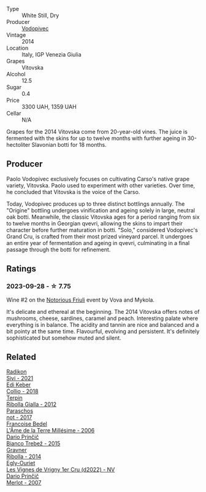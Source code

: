 #+attr_html: :class wine-main-image
[[file:/images/d6/9fb26b-4c53-4caf-a03d-c6b515252e39/2023-09-28-18-23-00-73C76357-CA62-4BCF-B685-EB645292CCF5-1-105-c@512.webp]]

- Type :: White Still, Dry
- Producer :: [[barberry:/producers/3044ec26-0d2f-4451-858c-833ea4d8c2a8][Vodopivec]]
- Vintage :: 2014
- Location :: Italy, IGP Venezia Giulia
- Grapes :: Vitovska
- Alcohol :: 12.5
- Sugar :: 0.4
- Price :: 3300 UAH, 1359 UAH
- Cellar :: N/A

Grapes for the 2014 Vitovska come from 20-year-old vines. The juice is fermented with the skins for up to twelve months with further ageing in 30-hectoliter Slavonian botti for 18 months.

** Producer

Paolo Vodopivec exclusively focuses on cultivating Carso's native grape variety, Vitovska. Paolo used to experiment with other varieties. Over time, he concluded that Vitovska is the voice of the Carso.

Today, Vodopivec produces up to three distinct bottlings annually. The "Origine" bottling undergoes vinification and ageing solely in large, neutral oak botti. Meanwhile, the classic Vitovska ages for a period ranging from six to twelve months in Georgian qvevri, allowing the skins to impart their character before further maturation in botti. "Solo," considered Vodopivec's Grand Cru, is crafted from their most prized vineyard parcel. It undergoes an entire year of fermentation and ageing in qvevri, culminating in a final passage through the botti for refinement.

** Ratings

*** 2023-09-28 - ☆ 7.75

Wine #2 on the [[barberry:/posts/2023-09-28-friuli][Notorious Friuli]] event by Vova and Mykola.

It's delicate and ethereal at the beginning. The 2014 Vitovska offers notes of mushrooms, cheese, sardines, caramel and peach. Interesting palate where everything is in balance. The acidity and tannin are nice and balanced and a bit pointy at the same time. Flavourful, evolving and persistent. It's definitely sophisticated but somehow muted and silent.

** Related

#+begin_export html
<div class="flex-container">
  <a class="flex-item flex-item-left" href="/wines/63683195-5011-4586-9b6a-e893d584b312.html">
    <img class="flex-bottle" src="/images/63/683195-5011-4586-9b6a-e893d584b312/2023-09-29-09-37-10-B97A2E71-3D98-4E6F-BD11-DDE4ECEAF76E-1-105-c@512.webp"></img>
    <section class="h">Radikon</section>
    <section class="h text-bolder">Sivi - 2021</section>
  </a>

  <a class="flex-item flex-item-right" href="/wines/682f03a5-1147-4846-b022-455d9294d2a3.html">
    <img class="flex-bottle" src="/images/68/2f03a5-1147-4846-b022-455d9294d2a3/2023-09-29-09-33-37-AA3DE025-7998-445A-8734-2F9BC84D7DC1-1-105-c@512.webp"></img>
    <section class="h">Edi Keber</section>
    <section class="h text-bolder">Collio - 2018</section>
  </a>

  <a class="flex-item flex-item-left" href="/wines/7345626e-553d-4d66-9a9d-20531fdfff56.html">
    <img class="flex-bottle" src="/images/73/45626e-553d-4d66-9a9d-20531fdfff56/2023-09-29-09-35-53-C9290352-05FA-41DD-A413-9B345A934344-1-105-c@512.webp"></img>
    <section class="h">Terpin</section>
    <section class="h text-bolder">Ribolla Gialla - 2012</section>
  </a>

  <a class="flex-item flex-item-right" href="/wines/739a8111-5c22-4b81-a3d6-b833be6a0219.html">
    <img class="flex-bottle" src="/images/73/9a8111-5c22-4b81-a3d6-b833be6a0219/2023-09-29-09-30-17-CE5E0994-EBC9-49CA-93B3-D38BB2FB82A3-1-105-c@512.webp"></img>
    <section class="h">Paraschos</section>
    <section class="h text-bolder">not - 2017</section>
  </a>

  <a class="flex-item flex-item-left" href="/wines/ca7dc126-0ea4-4245-93db-f07a87301a7e.html">
    <img class="flex-bottle" src="/images/ca/7dc126-0ea4-4245-93db-f07a87301a7e/2023-09-29-12-31-49-IMG-9397@512.webp"></img>
    <section class="h">Francoise Bedel</section>
    <section class="h text-bolder">L'Âme de la Terre Millésime - 2006</section>
  </a>

  <a class="flex-item flex-item-right" href="/wines/ebeffc6e-1bfb-47cb-a784-35abc82fefb9.html">
    <img class="flex-bottle" src="/images/eb/effc6e-1bfb-47cb-a784-35abc82fefb9/2023-09-29-09-34-12-B4969C91-CB42-4F9B-9869-FEE27D404162-1-105-c@512.webp"></img>
    <section class="h">Dario Prinčič</section>
    <section class="h text-bolder">Bianco Trebež - 2015</section>
  </a>

  <a class="flex-item flex-item-left" href="/wines/ed7ca409-72db-4153-a0f4-8a01dbbc7824.html">
    <img class="flex-bottle" src="/images/ed/7ca409-72db-4153-a0f4-8a01dbbc7824/2023-09-29-10-22-16-9C87CA5D-A308-4A5C-8CEE-08135F30BB79-1-105-c@512.webp"></img>
    <section class="h">Gravner</section>
    <section class="h text-bolder">Ribolla - 2014</section>
  </a>

  <a class="flex-item flex-item-right" href="/wines/f6af394d-f4cc-4a52-a3ee-db3760a5224a.html">
    <img class="flex-bottle" src="/images/f6/af394d-f4cc-4a52-a3ee-db3760a5224a/2023-09-29-12-05-24-20A09475-20F8-4244-9C09-2C23C4DCC065-1-105-c@512.webp"></img>
    <section class="h">Egly-Ouriet</section>
    <section class="h text-bolder">Les Vignes de Vrigny 1er Cru (d2022) - NV</section>
  </a>

  <a class="flex-item flex-item-left" href="/wines/f7a994bf-dd3c-45c1-8bd1-0b11ecbdb5d2.html">
    <img class="flex-bottle" src="/images/f7/a994bf-dd3c-45c1-8bd1-0b11ecbdb5d2/2023-09-29-09-34-40-F1D49D3B-1DB9-42ED-BC3F-BF0D4FA3C59C-1-105-c@512.webp"></img>
    <section class="h">Dario Prinčič</section>
    <section class="h text-bolder">Merlot - 2007</section>
  </a>

</div>
#+end_export
